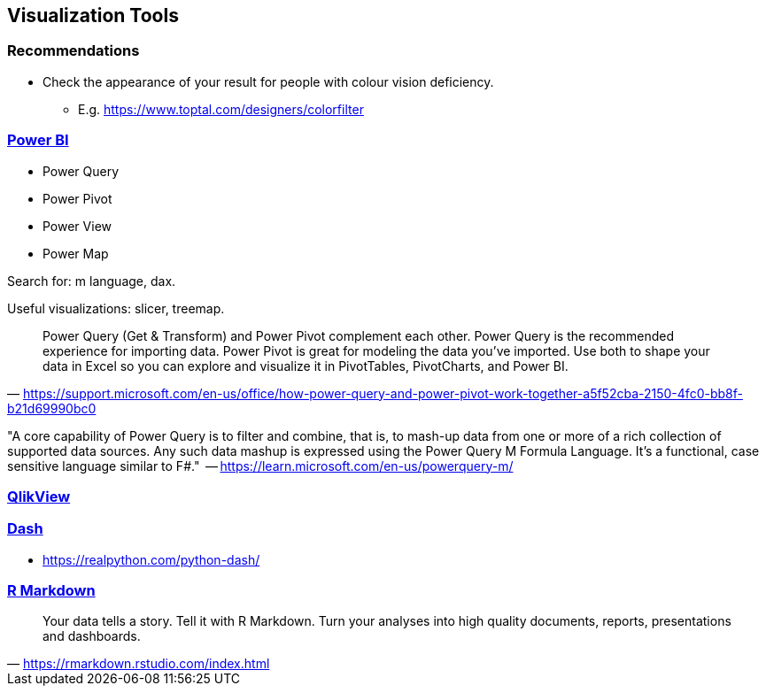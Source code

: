 == Visualization Tools

=== Recommendations

* Check the appearance of your result for people with colour vision deficiency.
** E.g. https://www.toptal.com/designers/colorfilter

=== https://powerbi.microsoft.com/en-au/[Power BI]

* Power Query
* Power Pivot
* Power View
* Power Map

Search for: m language, dax.

Useful visualizations: slicer, treemap.

"Power Query (Get & Transform) and Power Pivot complement each other. Power Query is the recommended experience for importing data. Power Pivot is great for modeling the data you’ve imported. Use both to shape your data in Excel so you can explore and visualize it in PivotTables, PivotCharts, and Power BI."
-- https://support.microsoft.com/en-us/office/how-power-query-and-power-pivot-work-together-a5f52cba-2150-4fc0-bb8f-b21d69990bc0

"A core capability of Power Query is to filter and combine, that is, to mash-up data from one or more of a rich collection of supported data sources. Any such data mashup is expressed using the Power Query M Formula Language. It's a functional, case sensitive language similar to F#."
 -- https://learn.microsoft.com/en-us/powerquery-m/

=== https://www.qlik.com/us/products/qlikview[QlikView]

=== https://github.com/plotly/dash[Dash]

* https://realpython.com/python-dash/

=== https://rmarkdown.rstudio.com/index.html[R Markdown]

"Your data tells a story. Tell it with R Markdown. Turn your analyses into high quality documents, reports, presentations and dashboards."
-- https://rmarkdown.rstudio.com/index.html

